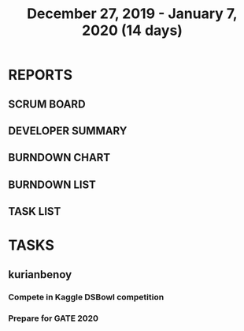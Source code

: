 #+TITLE: December 27, 2019 - January 7, 2020 (14 days)
#+PROPERTY: Effort_ALL 0 0:05 0:10 0:30 1:00 2:00 3:00 4:00
#+COLUMNS: %35ITEM %TASKID %OWNER %3PRIORITY %TODO %5ESTIMATED{+} %3ACTUAL{+}
* REPORTS
** SCRUM BOARD
#+BEGIN: block-update-board
#+END:
** DEVELOPER SUMMARY
#+BEGIN: block-update-summary
#+END:
** BURNDOWN CHART
#+BEGIN: block-update-graph
#+END:
** BURNDOWN LIST
#+PLOT: title:"Burndown" ind:1 deps:(3 4) set:"term dumb" set:"xtics scale 0.5" set:"ytics scale 0.5" file:"burndown.plt" set:"xrange [0:17]"
#+BEGIN: block-update-burndown
#+END:
** TASK LIST
#+BEGIN: columnview :hlines 2 :maxlevel 5 :id "TASKS"
#+END:
* TASKS
  :PROPERTIES:
  :ID:       TASKS
  :SPRINTLENGTH: 14
  :SPRINTSTART: <2019-12-27 Wed>
  :wpd-kurianbenoy: 1
  :END:
** kurianbenoy
*** Compete in Kaggle DSBowl competition
    :PROPERTIES:
    :ESTIMATED: 10
    :ACTUAL: 3.282
    :OWNER: kurianbenoy
    :ID: DEV.1577503181
    :TASKID: DEV.1577503181
    :END:
    :LOGBOOK:
    CLOCK: [2020-01-04 Sat 23:23]
    CLOCK: [2020-01-04 Sat 08:45]--[2020-01-04 Sat 09:30] =>  0:45
    CLOCK: [2020-01-03 Fri 20:11]--[2020-01-03 Fri 21:35] =>  1:24
    CLOCK: [2020-01-02 Thu 06:58]--[2020-01-02 Thu 07:18] =>  0:20
    CLOCK: [2020-01-01 Wed 22:17]--[2020-01-01 Wed 22:23] =>  0:06
    CLOCK: [2019-12-31 Tue 16:57]--[2019-12-31 Tue 17:39] =>  0:42
    :END:
*** Prepare for GATE 2020
    :PROPERTIES:
    :ESTIMATED: 5
    :ACTUAL: 4.2
    :OWNER: kurianbenoy
    :ID: READ.1577503246
    :TASKID: READ.1577503246
    :END:
    :LOGBOOK:
    CLOCK: [2020-01-04 Sat 22:29]--[2020-01-04 Sat 23:09] =>  0:40
    CLOCK: [2020-01-04 Sat 21:33]--[2020-01-04 Sat 22:17] =>  0:44
    CLOCK: [2020-01-03 Fri 16:23]--[2020-01-03-Fri 17:25] =>  1:02
    CLOCK: [2020-01-02 Thu 07:46]--[2020-01-02 Thu 08:09] =>  0:23
    CLOCK: [2020-01-02 Thu 06:49]--[2020-01-02 Thu 06:58] =>  0:09
    CLOCK: [2020-01-02 Thu 05:41]--[2020-01-02 Thu 06:07] =>  0:26
    CLOCK: [2020-01-01 Wed 23:01]--[2020-01-01 Wed 23:49] =>  0:48
    :END:
    
